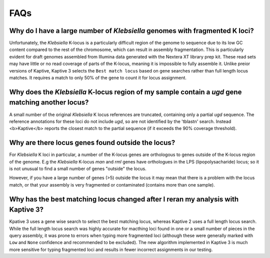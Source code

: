 ====================================
FAQs
====================================

.. _fragmented-Klebs-faq:

Why do I have a large number of *Klebsiella* genomes with fragmented K loci?
-----------------------------------------------------------------------------

Unfortunately, the *Klebsiella* K-locus is a particularly difficult region of the genome to sequence due to its low GC content compared to the rest of the chromosome, which can result in assembly fragmentation. This is particularly evident for draft genomes assembled from Illumina data generated with the Nextera XT library prep kit. These read sets may have little or no read coverage of parts of the K-locus, meaning it is impossible to fully assemble it. Unlike preior versions of Kaptive, Kaptive 3 selects the ``Best match locus`` based on gene searches rather than full length locus matches. It requires a match to only 50% of the gene to count it for locus assignment. 


.. _extra_genes_faq:

Why does the *Klebsiella* K-locus region of my sample contain a *ugd* gene matching another locus?
------------------------------------------------------------------------------------------------------

A small number of the original *Klebsiella* K locus references are truncated, containing only a partial *ugd* sequence. The reference annotations for these loci do not include *ugd*, so are not identified by the 'tblastn' search. Instead <b>Kaptive</b> reports the closest match to the partial sequence (if it exceeds the 90% coverage threshold). 


Why are there locus genes found outside the locus?
---------------------------------------------------

For *Klebsiella* K loci in particular, a number of the K-locus genes are orthologous to genes outside of the K-locus region of the genome. E.g the *Klebsiella* K-locus *man* and *rml* genes have orthologues in the LPS (lipopolysacharide) locus; so it is not unusual to find a small number of genes "outside" the locus.

However, if you have a large number of genes (>5) outside the locus it may mean that there is a problem with the locus match, or that your assembly is very fragmented or contaminated (contains more than one sample).


Why has the best matching locus changed after I reran my analysis with Kaptive 3?
----------------------------------------------------------------------------------

Kpative 3 uses a gene wise search to select the best matching locus, whereas Kaptive 2 uses a full length locus search. While the full length locus search was highly accurate for macthing loci found in one or a small number of pieces in the query assembly, it was prone to errors when typing more fragmented loci (although these were generally marked with ``Low`` and ``None`` confidence and recommended to be excluded). The new algorithm implemented in Kaptive 3 is much more sensitive for typing fragmented loci and results in fewer incorrect assignments in our testing.  
